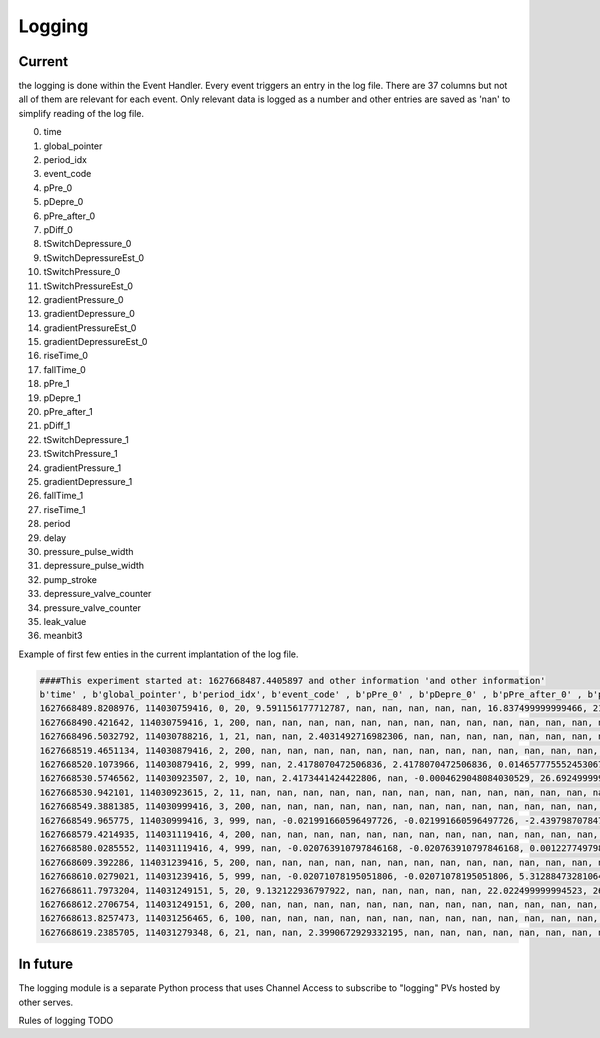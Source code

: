 =============
Logging
=============

**********************
Current
**********************
the logging is done within the Event Handler. Every event triggers an entry in the log file. There are 37 columns but not all of them are relevant for each event. Only relevant data is logged as a number and other entries are saved as 'nan' to simplify reading of the log file.

0. time
1. global_pointer
2. period_idx
3. event_code
4. pPre_0
5. pDepre_0
6. pPre_after_0
7. pDiff_0
8. tSwitchDepressure_0
9. tSwitchDepressureEst_0
10. tSwitchPressure_0
11. tSwitchPressureEst_0
12. gradientPressure_0
13. gradientDepressure_0
14. gradientPressureEst_0
15. gradientDepressureEst_0
16. riseTime_0
17. fallTime_0
18. pPre_1
19. pDepre_1
20. pPre_after_1
21. pDiff_1
22. tSwitchDepressure_1
23. tSwitchPressure_1
24. gradientPressure_1
25. gradientDepressure_1
26. fallTime_1
27. riseTime_1
28. period
29. delay
30. pressure_pulse_width
31. depressure_pulse_width
32. pump_stroke
33. depressure_valve_counter
34. pressure_valve_counter
35. leak_value
36. meanbit3


Example of first few enties in the current implantation of the log file.

.. code-block:: python

      ####This experiment started at: 1627668487.4405897 and other information 'and other information'
      b'time' , b'global_pointer', b'period_idx', b'event_code' , b'pPre_0' , b'pDepre_0' , b'pPre_after_0' , b'pDiff_0' , b'tSwitchDepressure_0' , b'tSwitchDepressureEst_0' , b'tSwitchPressure_0' , b'tSwitchPressureEst_0' , b'gradientPressure_0' , b'gradientDepressure_0' , b'gradientPressureEst_0' , b'gradientDepressureEst_0' , b'riseTime_0' , b'fallTime_0' , b'pPre_1' , b'pDepre_1' , b'pPre_after_1$
      1627668489.8208976, 114030759416, 0, 20, 9.591156177712787, nan, nan, nan, nan, nan, 16.837499999999466, 21.607874999999463, 0.05554857700839955, nan, 0.02986482634860191, nan, 0.75, nan, 1.4903641129098288, nan, nan, nan, nan, nan, nan, nan, nan, nan, nan, 3686720.75, nan, nan, nan, nan, 83452, nan, nan
      1627668490.421642, 114030759416, 1, 200, nan, nan, nan, nan, nan, nan, nan, nan, nan, nan, nan, nan, nan, nan, nan, nan, nan, nan, nan, nan, nan, nan, nan, nan, 16.945, nan, nan, nan, nan, nan, nan, nan, nan
      1627668496.5032792, 114030788216, 1, 21, nan, nan, 2.4031492716982306, nan, nan, nan, nan, nan, nan, nan, nan, nan, nan, nan, nan, nan, 0.32877287988655113, nan, nan, nan, nan, nan, nan, nan, nan, nan, 7200.0, nan, nan, nan, nan, nan, nan
      1627668519.4651134, 114030879416, 2, 200, nan, nan, nan, nan, nan, nan, nan, nan, nan, nan, nan, nan, nan, nan, nan, nan, nan, nan, nan, nan, nan, nan, nan, nan, 30.0, nan, nan, nan, nan, nan, nan, nan, nan
      1627668520.1073966, 114030879416, 2, 999, nan, 2.4178070472506836, 2.4178070472506836, 0.014657775552453067, nan, nan, nan, nan, nan, nan, nan, nan, nan, nan, nan, 0.43448508330832186, 0.43448508330832186, 0.10571220342177073, nan, nan, nan, nan, nan, nan, 46.945, nan, nan, nan, nan, nan, nan, -0.010800629768072528, nan
      1627668530.5746562, 114030923507, 2, 10, nan, 2.4173441424422806, nan, -0.0004629048084030529, 26.69249999999664, 29.672492499996643, nan, nan, nan, 0.6194507981542737, nan, 0.30972539907713686, nan, 3.954999999996403, nan, nan, nan, nan, nan, nan, nan, nan, nan, nan, nan, nan, nan, nan, nan, 61597, nan, 0.02805216980419478, nan
      1627668530.942101, 114030923615, 2, 11, nan, nan, nan, nan, nan, nan, nan, nan, nan, nan, nan, nan, nan, nan, nan, nan, nan, nan, nan, nan, nan, nan, nan, nan, nan, nan, nan, 27.0, nan, nan, nan, nan, nan
      1627668549.3881385, 114030999416, 3, 200, nan, nan, nan, nan, nan, nan, nan, nan, nan, nan, nan, nan, nan, nan, nan, nan, nan, nan, nan, nan, nan, nan, nan, nan, 30.0, nan, nan, nan, nan, nan, nan, nan, nan
      1627668549.965775, 114030999416, 3, 999, nan, -0.021991660596497726, -0.021991660596497726, -2.4397987078471814, nan, nan, nan, nan, nan, nan, nan, nan, nan, nan, nan, 0.20536929633271125, 0.20536929633271125, -0.2291157869756106, nan, nan, nan, nan, nan, nan, 30.0, nan, nan, nan, nan, nan, nan, 0.02805216980419478, nan
      1627668579.4214935, 114031119416, 4, 200, nan, nan, nan, nan, nan, nan, nan, nan, nan, nan, nan, nan, nan, nan, nan, nan, nan, nan, nan, nan, nan, nan, nan, nan, 30.0, nan, nan, nan, nan, nan, nan, nan, nan
      1627668580.0285552, 114031119416, 4, 999, nan, -0.020763910797846168, -0.020763910797846168, 0.0012277497986515583, nan, nan, nan, nan, nan, nan, nan, nan, nan, nan, nan, 0.20590847522886285, 0.20590847522886285, 0.0005391788961515986, nan, nan, nan, nan, nan, nan, 30.0, nan, nan, nan, nan, nan, nan, 0.02037844448831602, nan
      1627668609.392286, 114031239416, 5, 200, nan, nan, nan, nan, nan, nan, nan, nan, nan, nan, nan, nan, nan, nan, nan, nan, nan, nan, nan, nan, nan, nan, nan, nan, 30.0, nan, nan, nan, nan, nan, nan, nan, nan
      1627668610.0279021, 114031239416, 5, 999, nan, -0.02071078195051806, -0.02071078195051806, 5.312884732810649e-05, nan, nan, nan, nan, nan, nan, nan, nan, nan, nan, nan, 0.20551448011352866, 0.20551448011352866, -0.00039399511533419473, nan, nan, nan, nan, nan, nan, 30.0, nan, nan, nan, nan, nan, nan, 0.005351025488889449, nan
      1627668611.7973204, 114031249151, 5, 20, 9.132122936797922, nan, nan, nan, nan, nan, 22.022499999994523, 26.79287499999452, 2.1466158433321674, nan, 1.1540945394258963, nan, 1.25, nan, 1.3795194524248862, nan, nan, nan, nan, 26.352499999999225, 0.4767919526554294, nan, nan, 6.0, nan, 81411.0, nan, nan, nan, nan, 83453, nan, nan
      1627668612.2706754, 114031249151, 6, 200, nan, nan, nan, nan, nan, nan, nan, nan, nan, nan, nan, nan, nan, nan, nan, nan, nan, nan, nan, nan, nan, nan, nan, nan, 2.43375, nan, nan, nan, nan, nan, nan, nan, nan
      1627668613.8257473, 114031256465, 6, 100, nan, nan, nan, nan, nan, nan, nan, nan, nan, nan, nan, nan, nan, nan, nan, nan, nan, nan, nan, nan, nan, nan, nan, nan, nan, nan, nan, nan, 26574, nan, nan, nan, nan
      1627668619.2385705, 114031279348, 6, 21, nan, nan, 2.3990672929332195, nan, nan, nan, nan, nan, nan, nan, nan, nan, nan, nan, nan, nan, 0.49857478005995426, nan, nan, nan, nan, nan, nan, nan, nan, nan, 7549.25, nan, nan, nan, nan, nan, nan

**********************
In future
**********************
The logging module is a separate Python process that uses Channel Access to subscribe to "logging" PVs hosted by other serves.

Rules of logging
TODO
